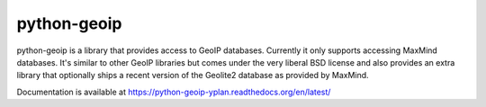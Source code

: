 python-geoip
============

python-geoip is a library that provides access to GeoIP databases.
Currently it only supports accessing MaxMind databases.  It's similar to
other GeoIP libraries but comes under the very liberal BSD license and
also provides an extra library that optionally ships a recent version of
the Geolite2 database as provided by MaxMind.

Documentation is available at https://python-geoip-yplan.readthedocs.org/en/latest/

